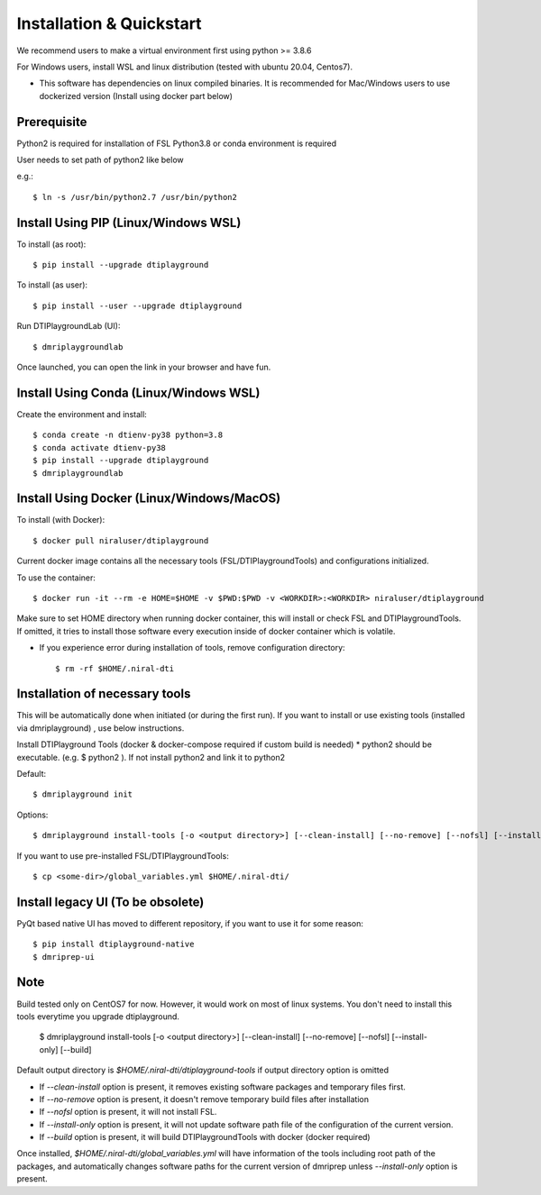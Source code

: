 Installation & Quickstart
============================

We recommend users to make a virtual environment first using python >= 3.8.6

For Windows users, install WSL and linux distribution (tested with ubuntu 20.04, Centos7).

* This software has dependencies on linux compiled binaries. It is recommended for Mac/Windows users to use dockerized version (Install using docker part below)


Prerequisite
~~~~~~~~~~~~~~~~~~~~~

Python2 is required for installation of FSL
Python3.8 or conda environment is required

User needs to set path of python2 like below

e.g.::

    $ ln -s /usr/bin/python2.7 /usr/bin/python2


Install Using PIP (Linux/Windows WSL)
~~~~~~~~~~~~~~~~~~~~~~~~~~~~~~~~~~~~~~~~~~~~


To install (as root)::

  $ pip install --upgrade dtiplayground

To install (as user)::

  $ pip install --user --upgrade dtiplayground


Run DTIPlaygroundLab (UI)::

    $ dmriplaygroundlab

Once launched, you can open the link in your browser and have fun.

.. image:: _static/dtilab_viewer_tract.png


Install Using Conda (Linux/Windows WSL)
~~~~~~~~~~~~~~~~~~~~~~~~~~~~~~~~~~~~~~~~~

Create the environment and install::

    $ conda create -n dtienv-py38 python=3.8
    $ conda activate dtienv-py38
    $ pip install --upgrade dtiplayground
    $ dmriplaygroundlab



Install Using Docker (Linux/Windows/MacOS)
~~~~~~~~~~~~~~~~~~~~~~~~~~~~~~~~~~~~~~~~~~~~~~

To install (with Docker)::
    
    $ docker pull niraluser/dtiplayground


Current docker image contains all the necessary tools (FSL/DTIPlaygroundTools) and configurations initialized.

To use the container::

    $ docker run -it --rm -e HOME=$HOME -v $PWD:$PWD -v <WORKDIR>:<WORKDIR> niraluser/dtiplayground

Make sure to set HOME directory when running docker container, this will install or check FSL and DTIPlaygroundTools. If omitted, it tries to install those software every execution inside of docker container which is volatile.

* If you experience error during installation of tools, remove configuration directory::

    $ rm -rf $HOME/.niral-dti



Installation of necessary tools
~~~~~~~~~~~~~~~~~~~~~~~~~~~~~~~~~~~

This will be automatically done when initiated (or during the first run). If you want to install or use existing tools (installed via dmriplayground) , use below instructions.

Install DTIPlayground Tools (docker & docker-compose required if custom build is needed) 
* python2 should be executable. (e.g. $ python2 ). If not install python2 and link it to python2 

Default::

    $ dmriplayground init

Options::

    $ dmriplayground install-tools [-o <output directory>] [--clean-install] [--no-remove] [--nofsl] [--install-only] [--build]


If you want to use pre-installed FSL/DTIPlaygroundTools::

    $ cp <some-dir>/global_variables.yml $HOME/.niral-dti/


Install legacy UI (To be obsolete)
~~~~~~~~~~~~~~~~~~~~~~~~~~~~~~~~~~~~~~~~~~~~

PyQt based native UI has moved to different repository, if you want to use it for some reason::

    $ pip install dtiplayground-native
    $ dmriprep-ui


Note
~~~~
Build tested only on CentOS7 for now. However, it would work on most of linux systems. You don't need to install this tools everytime you upgrade dtiplayground.

    $ dmriplayground install-tools [-o <output directory>] [--clean-install] [--no-remove] [--nofsl] [--install-only] [--build]

Default output directory is `$HOME/.niral-dti/dtiplayground-tools` if output directory option is omitted

* If `--clean-install` option is present, it removes existing software packages and temporary files first.
* If `--no-remove` option is present, it doesn't remove temporary build files after installation
* If `--nofsl` option is present, it will not install FSL.
* If `--install-only` option is present, it will not update software path file of the configuration of the current version.
* If `--build` option is present, it will build DTIPlaygroundTools with docker (docker required)

Once installed, `$HOME/.niral-dti/global_variables.yml` will have information of the tools including root path of the packages, and automatically changes software paths for the current version of dmriprep unless `--install-only` option is present.


